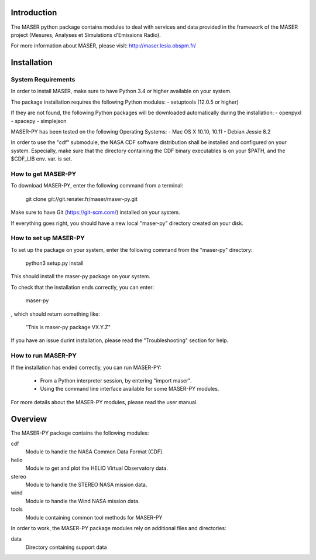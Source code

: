 Introduction
====================================

The MASER python package contains modules to
deal with services and data provided in the framework
of the MASER project (Mesures, Analyses et Simulations d’Emissions Radio).

For more information about MASER, please visit: http://maser.lesia.obspm.fr/

Installation
====================================

System Requirements
--------------------------------

In order to install MASER, make sure to have Python 3.4 or higher
available on your system.

The package installation requires the following Python modules:
- setuptools (12.0.5 or higher)

If they are not found, the following Python packages will
be downloaded automatically during the installation:
- openpyxl
- spacepy
- simplejson

MASER-PY has been tested on the following Operating Systems:
- Mac OS X 10.10, 10.11
- Debian Jessie 8.2

In order to use the "cdf" submodule, the NASA CDF software
distribution shall be installed and configured on your system.
Especially, make sure that the directory containing the CDF binary
executables is on your $PATH, and the $CDF_LIB env. var. is set.

How to get MASER-PY
---------------------------------

To download MASER-PY, enter the following command from a terminal:

    git clone git://git.renater.fr/maser/maser-py.git

Make sure to have Git (https://git-scm.com/) installed on your system.

If everything goes right, you should have a new local "maser-py" directory created on your disk.

How to set up MASER-PY
-------------------------------------

To set up the package on your system, enter the following
command from the "maser-py" directory:

    python3 setup.py install

This should install the maser-py package on your
system.

To check that the installation ends correctly, you can enter:

    maser-py

, which should return something like:

    "This is maser-py package VX.Y.Z"

If you have an issue durint installation, please read the "Troubleshooting" section for help.

How to run MASER-PY
-------------------------------------

If the installation has ended correctly, you can run MASER-PY:

  - From a Python interpreter session, by entering "import maser".
  - Using the command line interface available for some MASER-PY modules.

For more details about the MASER-PY modules, please read the user manual.

Overview
====================================

The MASER-PY package contains the following modules:

cdf
    Module to handle the NASA Common Data Format (CDF).
helio
    Module to get and plot the HELIO Virtual Observatory data.
stereo
    Module to handle the STEREO  NASA mission data.
wind
    Module to handle the Wind NASA mission data.
tools
    Module containing common tool methods for MASER-PY

In order to work, the MASER-PY package modules rely on additional files and directories:

data
    Directory containing support data
